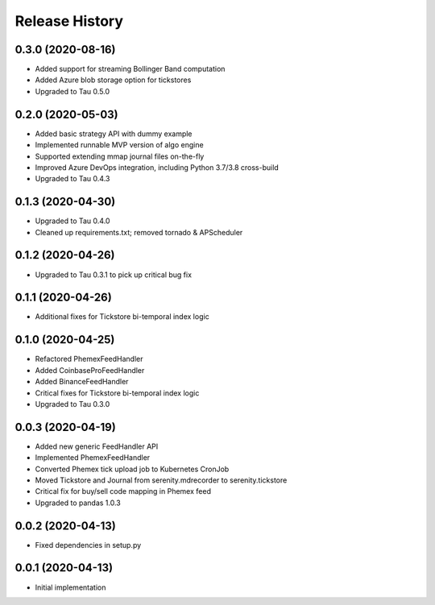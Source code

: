 .. :changelog:

Release History
---------------

0.3.0 (2020-08-16)
++++++++++++++++++

- Added support for streaming Bollinger Band computation
- Added Azure blob storage option for tickstores
- Upgraded to Tau 0.5.0

0.2.0 (2020-05-03)
++++++++++++++++++

- Added basic strategy API with dummy example
- Implemented runnable MVP version of algo engine
- Supported extending mmap journal files on-the-fly
- Improved Azure DevOps integration, including Python 3.7/3.8 cross-build
- Upgraded to Tau 0.4.3

0.1.3 (2020-04-30)
++++++++++++++++++

- Upgraded to Tau 0.4.0
- Cleaned up requirements.txt; removed tornado & APScheduler

0.1.2 (2020-04-26)
++++++++++++++++++

- Upgraded to Tau 0.3.1 to pick up critical bug fix

0.1.1 (2020-04-26)
++++++++++++++++++

- Additional fixes for Tickstore bi-temporal index logic

0.1.0 (2020-04-25)
++++++++++++++++++

- Refactored PhemexFeedHandler
- Added CoinbaseProFeedHandler
- Added BinanceFeedHandler
- Critical fixes for Tickstore bi-temporal index logic
- Upgraded to Tau 0.3.0

0.0.3 (2020-04-19)
+++++++++++++++++++

- Added new generic FeedHandler API
- Implemented PhemexFeedHandler
- Converted Phemex tick upload job to Kubernetes CronJob
- Moved Tickstore and Journal from serenity.mdrecorder to serenity.tickstore
- Critical fix for buy/sell code mapping in Phemex feed
- Upgraded to pandas 1.0.3

0.0.2 (2020-04-13)
+++++++++++++++++++

- Fixed dependencies in setup.py

0.0.1 (2020-04-13)
+++++++++++++++++++

- Initial implementation

